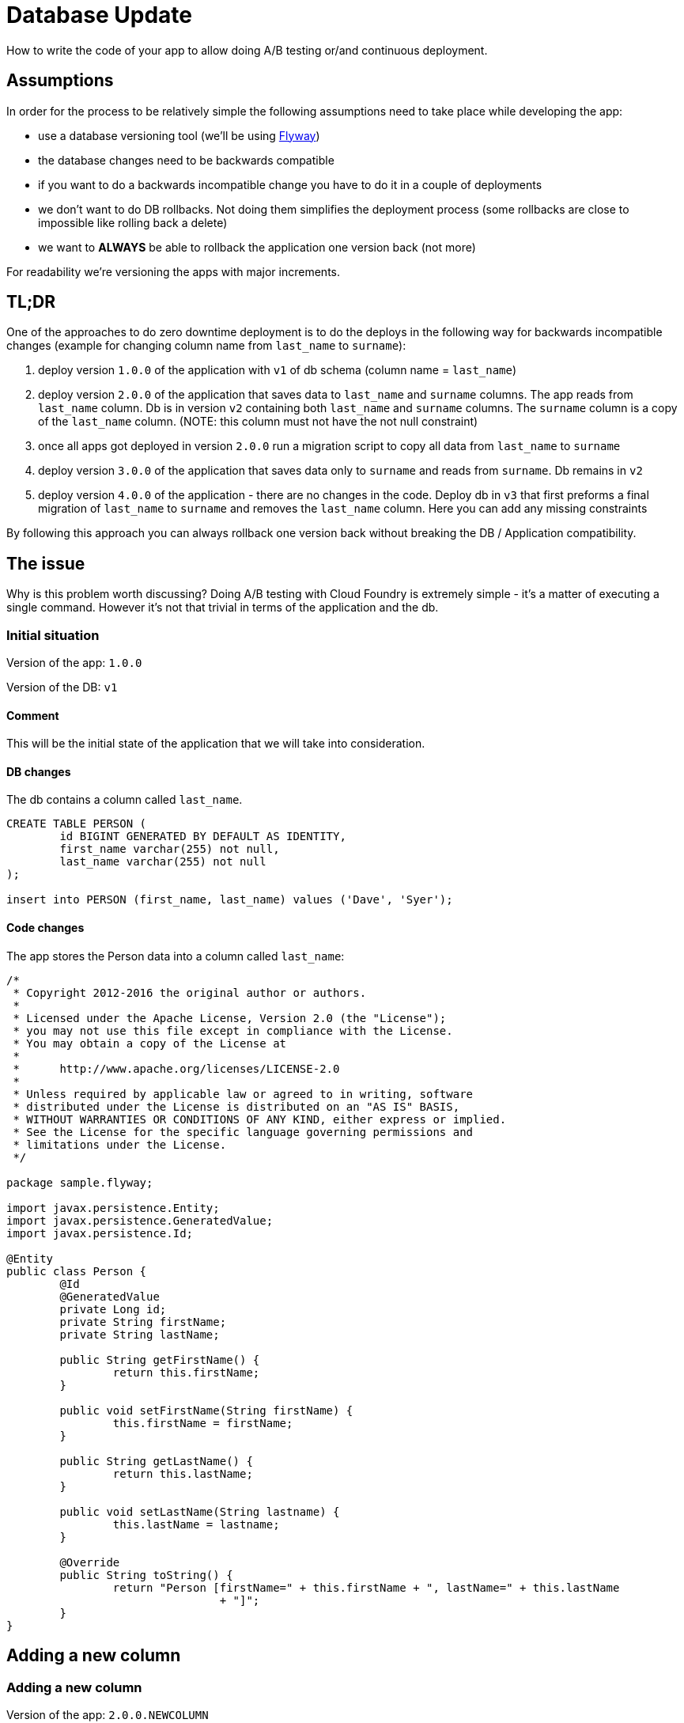 // Do not edit this file (e.g. go instead to src/main/asciidoc)

:organization: marcingrzejszczak
:repo: database-update

= Database Update

How to write the code of your app to allow doing A/B testing or/and continuous deployment.

== Assumptions

In order for the process to be relatively simple the following assumptions need to take place
while developing the app:

- use a database versioning tool (we'll be using https://flywaydb.org[Flyway])
- the database changes need to be backwards compatible
- if you want to do a backwards incompatible change you have to do it in a couple of deployments
- we don't want to do DB rollbacks. Not doing them simplifies the deployment process (some rollbacks are close to impossible like
rolling back a delete)
- we want to *ALWAYS* be able to rollback the application one version back (not more)

For readability we're versioning the apps with major increments.

== TL;DR

One of the approaches to do zero downtime deployment is to do the deploys in the following way for backwards incompatible changes
(example for changing column name from `last_name` to `surname`):

. deploy version `1.0.0` of the application with `v1` of db schema (column name = `last_name`)
. deploy version `2.0.0` of the application that saves data to `last_name` and `surname` columns.
The app reads from `last_name` column. Db is in version `v2` containing both `last_name` and `surname` columns. The `surname` column is
a copy of the `last_name` column. (NOTE: this column must not have the not null constraint)
. once all apps got deployed in version `2.0.0` run a migration script to copy all data from `last_name` to `surname`
. deploy version `3.0.0` of the application that saves data only to `surname` and reads from `surname`. Db remains in `v2`
. deploy version `4.0.0` of the application - there are no changes in the code. Deploy db in `v3` that first
preforms a final migration of `last_name` to `surname` and removes the `last_name` column. Here you can add any missing constraints

By following this approach you can always rollback one version back without breaking the DB / Application compatibility.

== The issue

Why is this problem worth discussing? Doing A/B testing with Cloud Foundry is extremely simple - it's a matter of executing a single
command. However it's not that trivial in terms of the application and the db.

=== Initial situation

Version of the app: `1.0.0`

Version of the DB: `v1`

==== Comment

This will be the initial state of the application that we will take into consideration.

==== DB changes

The db contains a column called `last_name`.

[source,sql,indent=0]
----
CREATE TABLE PERSON (
	id BIGINT GENERATED BY DEFAULT AS IDENTITY,
	first_name varchar(255) not null,
	last_name varchar(255) not null
);

insert into PERSON (first_name, last_name) values ('Dave', 'Syer');
----

==== Code changes

The app stores the Person data into a column called `last_name`:

[source,java,indent=0]
----
/*
 * Copyright 2012-2016 the original author or authors.
 *
 * Licensed under the Apache License, Version 2.0 (the "License");
 * you may not use this file except in compliance with the License.
 * You may obtain a copy of the License at
 *
 *      http://www.apache.org/licenses/LICENSE-2.0
 *
 * Unless required by applicable law or agreed to in writing, software
 * distributed under the License is distributed on an "AS IS" BASIS,
 * WITHOUT WARRANTIES OR CONDITIONS OF ANY KIND, either express or implied.
 * See the License for the specific language governing permissions and
 * limitations under the License.
 */

package sample.flyway;

import javax.persistence.Entity;
import javax.persistence.GeneratedValue;
import javax.persistence.Id;

@Entity
public class Person {
	@Id
	@GeneratedValue
	private Long id;
	private String firstName;
	private String lastName;

	public String getFirstName() {
		return this.firstName;
	}

	public void setFirstName(String firstName) {
		this.firstName = firstName;
	}

	public String getLastName() {
		return this.lastName;
	}

	public void setLastName(String lastname) {
		this.lastName = lastname;
	}

	@Override
	public String toString() {
		return "Person [firstName=" + this.firstName + ", lastName=" + this.lastName
				+ "]";
	}
}
----

== Adding a new column

=== Adding a new column

Version of the app: `2.0.0.NEWCOLUMN`

Version of the DB: `v2newcolumn`

==== Comment

===== Rolling a new version

Steps:

. migrate your db to create the new column called `age`. Now your db is in `v2newcolumn`
. write the code to use the new column. Now your app is in version `2.0.0.NEWCOLUMN`

If you're using Spring Boot Flyway those two steps will be performed upon booting the version `2.0.0.NEWCOLUMN` of the app.
If you're running database versioning tool manually then you'd have to do it in separate processes
(first manually upgrade the db version and then deploy the new app).

===== A/B testing

The current situation is that we have an app deployed to production in version `1.0.0` and db in `v1`. We want to deploy the second
instance of the app that will be in version `2.0.0.NEWCOLUMN` and update the db to `v2newcolumn`.

Steps:

. a new instance is deployed in version `2.0.0.NEWCOLUMN` that updates the db to `v2newcolumn`
. in the meantime some requests got processed by instances being in version `1.0.0`
. the upgrade is successful and you have some instances working in `1.0.0`, others in `2.0.0.NEWCOLUMN`. All are talking to db in `v2newcolumn`
. version `1.0.0` is not using the database's column `age` and version `2.0.0.NEWCOLUMN` is. They don't interfere each other, no exceptions
should be thrown.

===== Rolling back the application

The current situation is that we have app in version `2.0.0.NEWCOLUMN` and db in `v2newcolumn`.

Steps:

. roll back your app to version `1.0.0`.
. version `1.0.0` is not using the database's column `age` thus rollback should be successful

==== DB changes

The script adds a new column called `age`.

[source,sql,indent=0]
----
ALTER TABLE PERSON ADD age INTEGER;
----

==== Code changes

The app uses the new column. No breaking changes were introduced.

[source,java,indent=0]
----
/*
 * Copyright 2012-2016 the original author or authors.
 *
 * Licensed under the Apache License, Version 2.0 (the "License");
 * you may not use this file except in compliance with the License.
 * You may obtain a copy of the License at
 *
 *      http://www.apache.org/licenses/LICENSE-2.0
 *
 * Unless required by applicable law or agreed to in writing, software
 * distributed under the License is distributed on an "AS IS" BASIS,
 * WITHOUT WARRANTIES OR CONDITIONS OF ANY KIND, either express or implied.
 * See the License for the specific language governing permissions and
 * limitations under the License.
 */

package sample.flyway;

import javax.persistence.Entity;
import javax.persistence.GeneratedValue;
import javax.persistence.Id;

@Entity
public class Person {
	@Id
	@GeneratedValue
	private Long id;
	private String firstName;
	private String lastName;
	private Integer age;

	public String getFirstName() {
		return this.firstName;
	}

	public void setFirstName(String firstName) {
		this.firstName = firstName;
	}

	public String getLastName() {
		return lastName;
	}

	public void setLastName(String lastName) {
		this.lastName = lastName;
	}

	public Integer getAge() {
		return this.age;
	}

	public void setAge(Integer age) {
		this.age = age;
	}

	@Override
	public String toString() {
		return "Person [firstName=" + this.firstName + ", lastName=" + this.lastName + ", age=" + this.age
				+ "]";
	}
}
----

== Renaming a column in backwards-incompatible way

Let's take a look at the following example if you want to change the column name:

WARNING: The following example is deliberately done in such a way that it will break. We're showing it to depict the problem of database
compatibility.

=== Adding surname

Version of the app: `2.0.0.BAD`

Version of the DB: `v2bad`

==== Comment

Current changes DO NOT allow us to run two instances (old and new) at the same time. Thus zero down time
deployment will be difficult to achieve (if we take into consideration out assumptions it's actually impossible).

===== A/B testing

The current situation is that we have an app deployed to production in version `1.0.0` and db in `v1`. We want to deploy the second
instance of the app that will be in version `2.0.0.BAD` and update the db to `v2bad`.

Steps:

. a new instance is deployed in version `2.0.0.BAD` that updates the db to `v2bad`
. in `v2bad` of the database the column `last_name` is no longer existing - it got changed to `surname`
. the db and app upgrade is successful and you have some instances working in `1.0.0`, others in `2.0.0.BAD`. All are talking to db
in `v2bad`
. all instances of version `1.0.0` will start producing exceptions cause they will try to insert data to `last_name` column which is
no longer there
. all instances of version `2.0.0.BAD` will work without any issues

As you can if we do backwards incompatible changes of the DB and the application, A/B testing is impossible.

===== Rolling back the application

Let's assume that after trying to do A/B deployment we've decided that we need to rollback the app back to version `1.0.0`. We assumed
that we don't want to roll back the database.

Steps:

. we shut down the instance that was running with version `2.0.0.BAD`
. the database is still in `v2bad`
. since version `1.0.0` doesn't understand what `surname` column is it will produce exceptions
. hell broke loose and we can't go back

As you can if we do backwards incompatible changes of the DB and the application, we can't roll back to a previous version.

==== DB changes

The migration script renames the column from `last_name` to `surname`

Initial Flyway script:

[source,sql,indent=0]
----
CREATE TABLE PERSON (
	id BIGINT GENERATED BY DEFAULT AS IDENTITY,
	first_name varchar(255) not null,
	last_name varchar(255) not null
);

insert into PERSON (first_name, last_name) values ('Dave', 'Syer');
----

Script renaming `last_name`.

[source,sql,indent=0]
----
-- This change is backwards incompatible - you can't do A/B testing
ALTER TABLE PERSON CHANGE last_name surname VARCHAR;
----

==== Code changes

We have changed the field name from `lastName` to `surName`.

== Renaming a column in backwards-compatible way

TIP: Here we'll present a more sound approach to deployment

This situation is more interesting. Let's assume that we have the DB in version `v1`. As a reminder -
It contains the columns `first_name` and `last_name`. We want to change the `last_name` into `surname`.

We also have the app in version `1.0.0` which doesn't use the `surname` column just yet. Check the `boot-flyway-v1` for an example
of such an application.

=== Adding surname

Version of the app: `2.0.0`

Version of the DB: `v2`

==== Comment

By adding a new column and copying its contents we have created backwards compatible changes of the db. ATM if we
rollback the JAR / have an old JAR working at the same tame it won't break at runtime.

===== Rolling a new version

Steps:

. migrate your db to create the new column called `surname`. Now your db is in `v2`
. copy the data from the `last_name` column to `surname`. *NOTE* that if you have a lot of this data then you should consider batch
migration!
. write the code to use *BOTH* the *new* and the *old* column. Now your app is in version `2.0.0`

If you're using Spring Boot Flyway those two steps will be performed upon booting the version `2.0.0` of the app.  If you're running
database versioning tool manually then you'd have to do it in separate processes (first manually upgrade the db version and then deploy
the new app).

IMPORTANT: Remember that the newly created column *MUST NOT* be *NOT NULL*. If you rollback, the old app has no knowledge of the new
column and won't set it upon `Insert`. But if you add that constraint and your db is in `v2` it would require the value of the new
column to be set. That would result in constraint violations.

===== A/B testing

The current situation is that we have an app deployed to production in version `1.0.0` and db in `v1`. We want to deploy the second
instance of the app that will be in version `2.0.0` and update the db to `v2`.

Steps:

. a new instance is deployed in version `2.0.0` that updates the db to `v2`
. in the meantime some requests got processed by instances being in version `1.0.0`
. the upgrade is successful and you have some instances working in `1.0.0`, others in `2.0.0`. All are talking to db in `v2`
. version `1.0.0` is not using the database's column `surname` and version `2.0.0` is. They don't interfere each other, no exceptions
should be thrown.
. version `2.0.0` is saving data to both old and new column thus it's backwards compatible

IMPORTANT: If you have any queries that count items basing on values from old / new column you have to remember that now you have
duplicate values (most likely still being migrated). E.g. if you want to count the number of users whose last name (however you call it)
starts with a letter `A` then until the data migration (`old` -> `new` column) is done you might have inconsistent data if you
perform the query against the new column.

===== Rolling back the application

The current situation is that we have app in version `2.0.0` and db in `v2`.

Steps:

. roll back your app to version `1.0.0`.
. version `1.0.0` is not using the database's column `surname` thus rollback should be successful

==== DB changes

The db contains a column called `last_name`.

Initial Flyway script:

[source,sql,indent=0]
----
CREATE TABLE PERSON (
	id BIGINT GENERATED BY DEFAULT AS IDENTITY,
	first_name varchar(255) not null,
	last_name varchar(255) not null
);

insert into PERSON (first_name, last_name) values ('Dave', 'Syer');
----

Script adding `surname` column.

WARNING: Remember NOT TO ADD any NOT NULL constraints to the added column. Cause if you rollback the JAR
 the old version doesn't have the notion of the added column and automatically a NULL value will be set. In case
 of having a constraint the old application will blow up.

[source,sql,indent=0]
----
-- NOTE: This field can't have the NOT NULL constraint cause if you rollback, the old version won't know about this field
-- and will always set it to NULL
ALTER TABLE PERSON ADD surname varchar(255);

-- WE'RE ASSUMING THAT IT'S A FAST MIGRATION - OTHERWISE WE WOULD HAVE TO MIGRATE IN BATCHES
UPDATE PERSON SET PERSON.surname = PERSON.last_name
----

==== Code changes

We are storing data in both `last_name` and `surname`. Also, we are reading from the `last_name` column cause
it is most up to date (during the deployment process some entries could have been round-robined to the old instance).

[source,java,indent=0]
----
/*
 * Copyright 2012-2016 the original author or authors.
 *
 * Licensed under the Apache License, Version 2.0 (the "License");
 * you may not use this file except in compliance with the License.
 * You may obtain a copy of the License at
 *
 *      http://www.apache.org/licenses/LICENSE-2.0
 *
 * Unless required by applicable law or agreed to in writing, software
 * distributed under the License is distributed on an "AS IS" BASIS,
 * WITHOUT WARRANTIES OR CONDITIONS OF ANY KIND, either express or implied.
 * See the License for the specific language governing permissions and
 * limitations under the License.
 */

package sample.flyway;

import javax.persistence.Entity;
import javax.persistence.GeneratedValue;
import javax.persistence.Id;

@Entity
public class Person {
	@Id
	@GeneratedValue
	private Long id;
	private String firstName;
	private String lastName;
	private String surname;

	public String getFirstName() {
		return this.firstName;
	}

	public void setFirstName(String firstName) {
		this.firstName = firstName;
	}

	public String getLastName() {
		return this.lastName;
	}

	/**
	 * Reading from the old column since it's most up to date. When there was a migration script ran
	 * some entries were added to the old column.
	 */
	public String getSurname() {
		return this.lastName;
	}

	/**
	 * Storing both FIRST_NAME and SURNAME entries
	 */
	public void setSurname(String surname) {
		this.lastName = surname;
		this.surname = surname;
	}

	@Override
	public String toString() {
		return "Person [firstName=" + this.firstName + ", lastName=" + this.lastName + ", surname=" + this.surname
				+ "]";
	}
}
----

=== Removing last name from code

Version of the app: `3.0.0`

Version of the DB: `v2`

==== Comment

By adding a new column and copying its contents we have created backwards compatible changes of the db. ATM if we
rollback the JAR / have an old JAR working at the same time it won't break at runtime.

==== DB changes

There are no structure changes in the DB. The following script is executed that performs the final migration of old data:

[source,sql,indent=0]
----
-- WE'RE ASSUMING THAT IT'S A FAST MIGRATION - OTHERWISE WE WOULD HAVE TO MIGRATE IN BATCHES
-- ALSO WE'RE NOT CHECKING IF WE'RE NOT OVERRIDING EXISTING ENTRIES. WE WOULD HAVE TO COMPARE
-- ENTRY VERSIONS TO ENSURE THAT IF THERE IS ALREADY AN ENTRY WITH A HIGHER VERSION NUMBER
-- WE WILL NOT OVERRIDE IT.
UPDATE PERSON SET PERSON.surname = PERSON.last_name
----


==== Code changes

We are storing data in both `last_name` and `surname`. Also, we are reading from the `last_name` column cause
it is most up to date (during the deployment process some entries could have been round-robined to the old instance).

[source,java,indent=0]
----
/*
 * Copyright 2012-2016 the original author or authors.
 *
 * Licensed under the Apache License, Version 2.0 (the "License");
 * you may not use this file except in compliance with the License.
 * You may obtain a copy of the License at
 *
 *      http://www.apache.org/licenses/LICENSE-2.0
 *
 * Unless required by applicable law or agreed to in writing, software
 * distributed under the License is distributed on an "AS IS" BASIS,
 * WITHOUT WARRANTIES OR CONDITIONS OF ANY KIND, either express or implied.
 * See the License for the specific language governing permissions and
 * limitations under the License.
 */

package sample.flyway;

import javax.persistence.Entity;
import javax.persistence.GeneratedValue;
import javax.persistence.Id;

@Entity
public class Person {
	@Id
	@GeneratedValue
	private Long id;
	private String firstName;
	private String surname;

	public String getFirstName() {
		return this.firstName;
	}

	public void setFirstName(String firstName) {
		this.firstName = firstName;
	}

	public String getSurname() {
		return this.surname;
	}

	public void setSurname(String lastname) {
		this.surname = lastname;
	}

	@Override
	public String toString() {
		return "Person [firstName=" + this.firstName + ", surname=" + this.surname
				+ "]";
	}
}
----

=== Removing last name from db

Version of the app: `4.0.0`

Version of the DB: `v3`

==== Comment

Since code of version `3.0.0` wasn't using `last_name` column, if we roll back to `3.0.0` after removing the
column from the database then nothing bad will happen at runtime.

==== DB changes

In comparison to `v3` we're just removing `last_name` column and add missing constraints.

[source,sql,indent=0]
----
-- REMOVE THE COLUMN
ALTER TABLE PERSON DROP last_name;

-- ADD CONSTRAINTS
UPDATE PERSON SET surname='' WHERE surname IS NULL;
ALTER TABLE PERSON ALTER COLUMN surname VARCHAR NOT NULL;

----

==== Code changes

There are no code changes.

== Projects

We will focus on the most interesting case of changing the column name. That change is backwards
incompatible but we'll try to write it in such a way that A/B testing is possible.

[source,bash]
-------
├── boot-flyway-v1              - 1.0.0 version of the app with v1 of the schema
├── boot-flyway-v2              - 2.0.0 version of the app with v2 of the schema (backwards-compatible - app can be rolled back)
├── boot-flyway-v2-bad          - 2.0.0.BAD version of the app with v2bad of the schema (backwards-incompatible - app cannot be rolled back)
├── boot-flyway-v2-newcolumn    - 2.0.0.NEWCOLUMN version of the app with v2newcolumn of the schema (backwards-compatible - contains a new added column; app can be rolled back)
├── boot-flyway-v3              - 3.0.0 version of the app with v3 of the schema (app can be rolled back)
└── boot-flyway-v4              - 4.0.0 version of the app with v4 of the schema (app can be rolled back)
-------

== Spring Boot Sample Flyway

All samples are clones of the `Spring Boot Sample Flyway` project.

You can look at `http://localhost:8080/flyway` to review the list of scripts.

The sample also enables the H2 console (at `http://localhost:8080/h2-console`)
so that you can review the state of the database (the default jdbc url is
`jdbc:h2:mem:testdb`).

== Additional Reading

- http://databaserefactoring.com[Database Refactoring patterns]